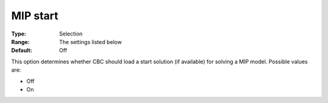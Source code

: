 .. _CBC_MIP_-_MIP_Start:


MIP start
=========



:Type:	Selection	
:Range:	The settings listed below	
:Default:	Off	



This option determines whether CBC should load a start solution (if available) for solving a MIP model. Possible values are:



*	Off
*	On






